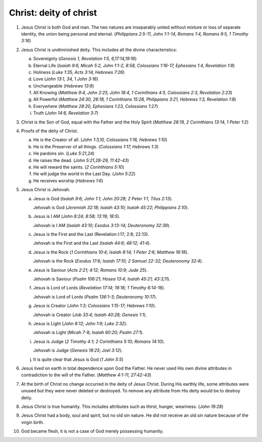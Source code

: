Christ: deity of christ
~~~~~~~~~~~~~~~~~~~~~~~

1. Jesus Christ is both God and man. The two natures are inseparably united without mixture or loss of separate identity, the union being personal and eternal. (`Philippians 2:5-11, John 1:1-14, Romans 1:4, Romans 9:5, 1 Timothy 3:16`)

#. Jesus Christ is undiminished deity. This includes all the divine characteristics:

   a. Sovereignty (`Genesis 1`, `Revelation 1:5, 6,17:14,19:16`)

   #. Eternal Life (`Isaiah 9:6, Micah 5:2, John 1:1-2, 8:58, Colossians 1:16-17, Ephesians 1:4, Revelation 1:8`)

   #. Holiness (`Luke 1:35, Acts 3:14, Hebrews 7:26`)

   #. Love (`John 13:1, 34, 1 John 3:16`)

   #. Unchangeable (`Hebrews 13:8`)

   #. All Knowing (`Matthew 9:4, John 2:25, John 18:4, 1 Corinthians 4:5, Colossians 2:3, Revelation 2:23`)

   #. All Powerful (`Matthew 24:30, 28:18, 1 Corinthians 15:28, Philippians 3:21, Hebrews 1:3, Revelation 1:8`)

   #. Everywhere (`Matthew 28:20, Ephesians 1:23, Colossians 1:27`)

   #. Truth (`John 14:6, Revelation 3:7`)


#. Christ is the Son of God, equal with the Father and the Holy Spirit (`Matthew 28:19, 2 Corinthians 13:14, 1 Peter 1:2`)

#. Proofs of the deity of Christ.

   a. He is the Creator of all. (`John 1:3,10, Colossians 1:16, Hebrews 1:10`)

   #. He is the Preserver of all things. (`Colossians 1:17, Hebrews 1:3`)

   #. He pardons sin. (`Luke 5:21,24`)

   #. He raises the dead. (`John 5:21,28-29, 11:42-43`)

   #. He will reward the saints. (`2 Corinthians 5:10`)

   #. He will judge the world in the Last Day. (`John 5:22`)

   #. He receives worship (`Hebrews 1:6`)


#. Jesus Christ is Jehovah.

   a. Jesus is God (`Isaiah 9:6; John 1:1; John 20:28; 2 Peter 1:1, Titus 2:13`).
   
      Jehovah is God (`Jeremiah 32:18; Isaiah 43:10; Isaiah 45:22; Philippians 2:10`).

   #. Jesus is I AM (`John 8:24; 8:58; 13:19; 18:5`).

      Jehovah is I AM (`Isaiah 43:10; Exodus 3:13-14; Deuteronomy 32:39`).

   #. Jesus is the First and the Last (Revelation I:17; 2:8; 22:13).

      Jehovah is the First and the Last (`Isaiah 44:6; 48:12; 41:4`).

   #. Jesus is the Rock (`1 Corinthians 10:4; Isaiah 8:14; 1 Peter 2:6; Matthew 16:18`).

      Jehovah is the Rock (`Exodus 17:6; Isaiah 17:10; 2 Samuel 22-32; Deuteronomy 32:4`).

   #. Jesus is Saviour (`Acts 2:21; 4:12; Romans 10:9; Jude 25`).

      Jehovah is Saviour (`Psalm 106:21; Hosea 13:4; Isaiah 45:21; 43:3,11`).

   #. Jesus is Lord of Lords (`Revelation 17:14; 19:16; 1 Timothy 6:14-16`).

      Jehovah is Lord of Lords (`Psalm 136:1-3; Deuteronomy 10:17`).

   #. Jesus is Creator (`John 1:3; Colossians 1:15-17; Hebrews 1:10`).

      Jehovah is Creator (`Job 33:4; Isaiah 40:28; Genesis 1:1`).

   #. Jesus is Light (`John 8:12; John 1:9; Luke 2:32`).

      Jehovah is Light (`Micah 7`-8; `Isaiah 60:20; Psalm 27:1`).

   #. Jesus is Judge (`2 Timothy 4:1; 2 Corinthians 5:10; Romans 14:10`).

      Jehovah is Judge (`Genesis 18:25; Joel 3:12`).

   #. It is quite clear that Jesus is God (`1 John 5:5`)

#. Jesus lived on earth in total dependence upon God the Father. He never used His own divine attributes in contradiction to the will of the Father. (`Matthew 4:1-11, 27:42-43`)

#. At the birth of Christ no change occurred in the deity of Jesus Christ. During His earthly life, some attributes were unused but they were never deleted or destroyed. To remove any attribute from His deity would be to destroy deity.

#. Jesus Christ is true humanity. This includes attributes such as thirst, hunger, weariness. (`John 19:28`)

#. Jesus Christ had a body, soul and spirit, but no old sin nature. He did not receive an old sin nature because of the virgin birth.

#. God became flesh, it is not a case of God merely possessing humanity.


